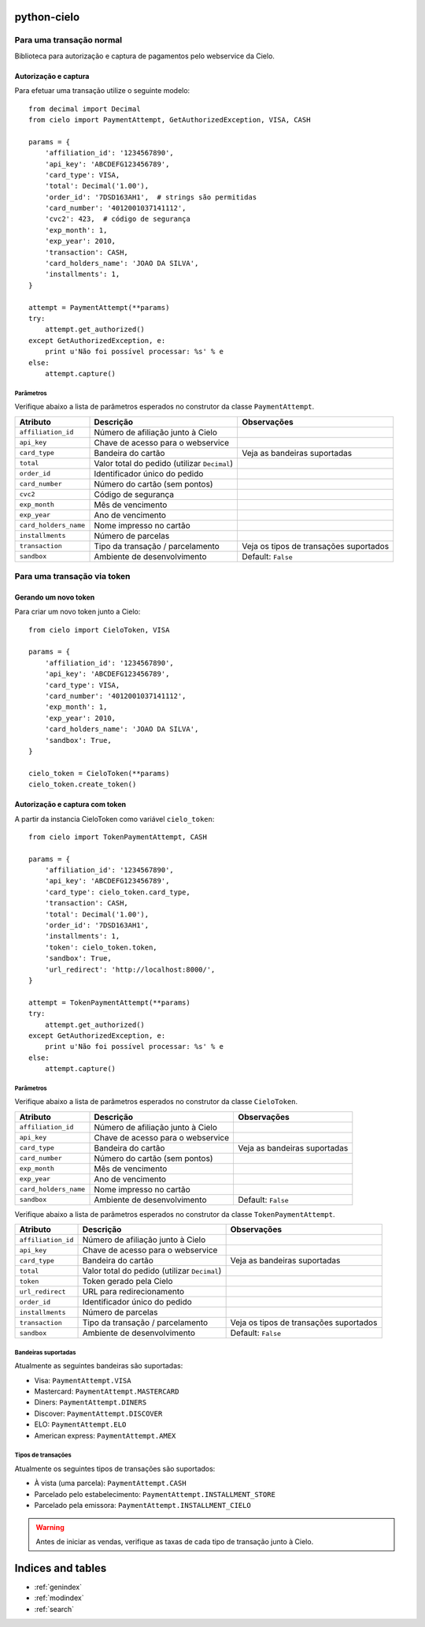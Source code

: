 .. python-cielo documentation master file, created by
   sphinx-quickstart on Tue Jun 19 18:10:31 2012.
   You can adapt this file completely to your liking, but it should at least
   contain the root `toctree` directive.

python-cielo
============

=========================
Para uma transação normal
=========================

Biblioteca para autorização e captura de pagamentos pelo webservice da Cielo.

Autorização e captura
---------------------

Para efetuar uma transação utilize o seguinte modelo: ::

    from decimal import Decimal
    from cielo import PaymentAttempt, GetAuthorizedException, VISA, CASH

    params = {
        'affiliation_id': '1234567890',
        'api_key': 'ABCDEFG123456789',
        'card_type': VISA,
        'total': Decimal('1.00'),
        'order_id': '7DSD163AH1',  # strings são permitidas
        'card_number': '4012001037141112',
        'cvc2': 423,  # código de segurança
        'exp_month': 1,
        'exp_year': 2010,
        'transaction': CASH,
        'card_holders_name': 'JOAO DA SILVA',
        'installments': 1,
    }

    attempt = PaymentAttempt(**params)
    try:
        attempt.get_authorized()
    except GetAuthorizedException, e:
        print u'Não foi possível processar: %s' % e
    else:
        attempt.capture()


Parâmetros
^^^^^^^^^^
Verifique abaixo a lista de parâmetros esperados no construtor da classe ``PaymentAttempt``.

==========================  ===============================================  ======================================
Atributo                    Descrição                                        Observações
==========================  ===============================================  ======================================
``affiliation_id``          Número de afiliação junto à Cielo
``api_key``                 Chave de acesso para o webservice
``card_type``               Bandeira do cartão                               Veja as bandeiras suportadas
``total``                   Valor total do pedido (utilizar ``Decimal``)
``order_id``                Identificador único do pedido
``card_number``             Número do cartão (sem pontos)
``cvc2``                    Código de segurança
``exp_month``               Mês de vencimento
``exp_year``                Ano de vencimento
``card_holders_name``       Nome impresso no cartão
``installments``            Número de parcelas
``transaction``             Tipo da transação / parcelamento                 Veja os tipos de transações suportados
``sandbox``                 Ambiente de desenvolvimento                      Default: ``False``
==========================  ===============================================  ======================================


============================
Para uma transação via token
============================

Gerando um novo token
---------------------

Para criar um novo token junto a Cielo: ::

    from cielo import CieloToken, VISA

    params = {
        'affiliation_id': '1234567890',
        'api_key': 'ABCDEFG123456789',
        'card_type': VISA,
        'card_number': '4012001037141112',
        'exp_month': 1,
        'exp_year': 2010,
        'card_holders_name': 'JOAO DA SILVA',
        'sandbox': True,
    }

    cielo_token = CieloToken(**params)
    cielo_token.create_token()

Autorização e captura com token
-------------------------------

A partir da instancia CieloToken como variável ``cielo_token``: ::

    from cielo import TokenPaymentAttempt, CASH

    params = {
        'affiliation_id': '1234567890',
        'api_key': 'ABCDEFG123456789',
        'card_type': cielo_token.card_type,
        'transaction': CASH,
        'total': Decimal('1.00'),
        'order_id': '7DSD163AH1',
        'installments': 1,
        'token': cielo_token.token,
        'sandbox': True,
        'url_redirect': 'http://localhost:8000/',
    }

    attempt = TokenPaymentAttempt(**params)
    try:
        attempt.get_authorized()
    except GetAuthorizedException, e:
        print u'Não foi possível processar: %s' % e
    else:
        attempt.capture()

Parâmetros
^^^^^^^^^^
Verifique abaixo a lista de parâmetros esperados no construtor da classe ``CieloToken``.

==========================  ===============================================  ======================================
Atributo                    Descrição                                        Observações
==========================  ===============================================  ======================================
``affiliation_id``          Número de afiliação junto à Cielo
``api_key``                 Chave de acesso para o webservice
``card_type``               Bandeira do cartão                               Veja as bandeiras suportadas
``card_number``             Número do cartão (sem pontos)
``exp_month``               Mês de vencimento
``exp_year``                Ano de vencimento
``card_holders_name``       Nome impresso no cartão
``sandbox``                 Ambiente de desenvolvimento                      Default: ``False``
==========================  ===============================================  ======================================

Verifique abaixo a lista de parâmetros esperados no construtor da classe ``TokenPaymentAttempt``.

==========================  ===============================================  ======================================
Atributo                    Descrição                                        Observações
==========================  ===============================================  ======================================
``affiliation_id``          Número de afiliação junto à Cielo
``api_key``                 Chave de acesso para o webservice
``card_type``               Bandeira do cartão                               Veja as bandeiras suportadas
``total``                   Valor total do pedido (utilizar ``Decimal``)
``token``                   Token gerado pela Cielo
``url_redirect``            URL para redirecionamento
``order_id``                Identificador único do pedido
``installments``            Número de parcelas
``transaction``             Tipo da transação / parcelamento                 Veja os tipos de transações suportados
``sandbox``                 Ambiente de desenvolvimento                      Default: ``False``
==========================  ===============================================  ======================================

Bandeiras suportadas
^^^^^^^^^^^^^^^^^^^^
Atualmente as seguintes bandeiras são suportadas:

* Visa: ``PaymentAttempt.VISA``
* Mastercard: ``PaymentAttempt.MASTERCARD``
* Diners: ``PaymentAttempt.DINERS``
* Discover: ``PaymentAttempt.DISCOVER``
* ELO: ``PaymentAttempt.ELO``
* American express: ``PaymentAttempt.AMEX``


Tipos de transações
^^^^^^^^^^^^^^^^^^^
Atualmente os seguintes tipos de transações são suportados:

* À vista (uma parcela): ``PaymentAttempt.CASH``
* Parcelado pelo estabelecimento: ``PaymentAttempt.INSTALLMENT_STORE``
* Parcelado pela emissora: ``PaymentAttempt.INSTALLMENT_CIELO``

.. warning::
    Antes de iniciar as vendas, verifique as taxas de cada tipo de transação junto à Cielo.


Indices and tables
==================

* :ref:`genindex`
* :ref:`modindex`
* :ref:`search`


